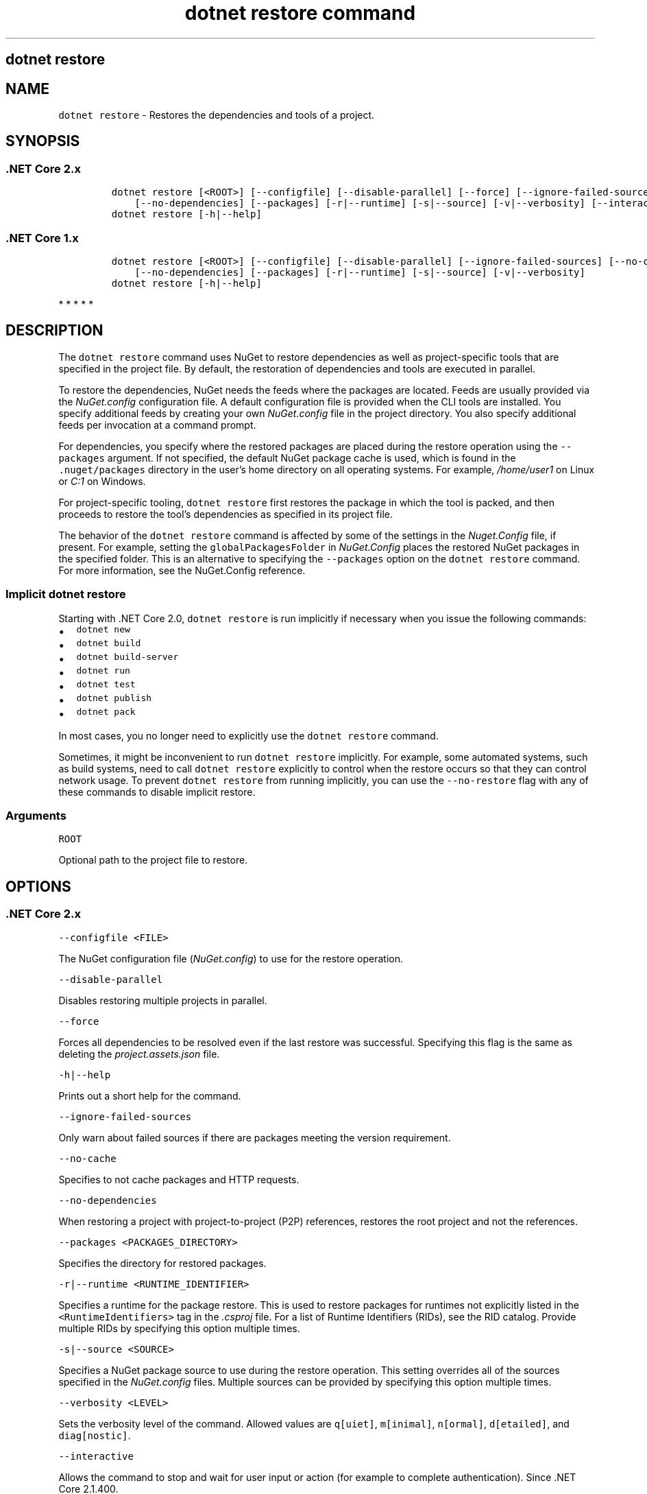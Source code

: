 .\" Automatically generated by Pandoc 2.7.2
.\"
.TH "dotnet restore command" "1" "" "" ".NET Core"
.hy
.SH dotnet restore
.PP
.SH NAME
.PP
\f[C]dotnet restore\f[R] - Restores the dependencies and tools of a project.
.SH SYNOPSIS
.SS .NET Core 2.x
.IP
.nf
\f[C]
dotnet restore [<ROOT>] [--configfile] [--disable-parallel] [--force] [--ignore-failed-sources] [--no-cache]
    [--no-dependencies] [--packages] [-r|--runtime] [-s|--source] [-v|--verbosity] [--interactive]
dotnet restore [-h|--help]
\f[R]
.fi
.SS .NET Core 1.x
.IP
.nf
\f[C]
dotnet restore [<ROOT>] [--configfile] [--disable-parallel] [--ignore-failed-sources] [--no-cache]
    [--no-dependencies] [--packages] [-r|--runtime] [-s|--source] [-v|--verbosity]
dotnet restore [-h|--help]
\f[R]
.fi
.PP
   *   *   *   *   *
.SH DESCRIPTION
.PP
The \f[C]dotnet restore\f[R] command uses NuGet to restore dependencies as well as project-specific tools that are specified in the project file.
By default, the restoration of dependencies and tools are executed in parallel.
.PP
.PP
To restore the dependencies, NuGet needs the feeds where the packages are located.
Feeds are usually provided via the \f[I]NuGet.config\f[R] configuration file.
A default configuration file is provided when the CLI tools are installed.
You specify additional feeds by creating your own \f[I]NuGet.config\f[R] file in the project directory.
You also specify additional feeds per invocation at a command prompt.
.PP
For dependencies, you specify where the restored packages are placed during the restore operation using the \f[C]--packages\f[R] argument.
If not specified, the default NuGet package cache is used, which is found in the \f[C].nuget/packages\f[R] directory in the user\[cq]s home directory on all operating systems.
For example, \f[I]/home/user1\f[R] on Linux or \f[I]C:1\f[R] on Windows.
.PP
For project-specific tooling, \f[C]dotnet restore\f[R] first restores the package in which the tool is packed, and then proceeds to restore the tool\[cq]s dependencies as specified in its project file.
.PP
The behavior of the \f[C]dotnet restore\f[R] command is affected by some of the settings in the \f[I]Nuget.Config\f[R] file, if present.
For example, setting the \f[C]globalPackagesFolder\f[R] in \f[I]NuGet.Config\f[R] places the restored NuGet packages in the specified folder.
This is an alternative to specifying the \f[C]--packages\f[R] option on the \f[C]dotnet restore\f[R] command.
For more information, see the NuGet.Config reference.
.SS Implicit \f[C]dotnet restore\f[R]
.PP
Starting with .NET Core 2.0, \f[C]dotnet restore\f[R] is run implicitly if necessary when you issue the following commands:
.IP \[bu] 2
\f[C]dotnet new\f[R]
.IP \[bu] 2
\f[C]dotnet build\f[R]
.IP \[bu] 2
\f[C]dotnet build-server\f[R]
.IP \[bu] 2
\f[C]dotnet run\f[R]
.IP \[bu] 2
\f[C]dotnet test\f[R]
.IP \[bu] 2
\f[C]dotnet publish\f[R]
.IP \[bu] 2
\f[C]dotnet pack\f[R]
.PP
In most cases, you no longer need to explicitly use the \f[C]dotnet restore\f[R] command.
.PP
Sometimes, it might be inconvenient to run \f[C]dotnet restore\f[R] implicitly.
For example, some automated systems, such as build systems, need to call \f[C]dotnet restore\f[R] explicitly to control when the restore occurs so that they can control network usage.
To prevent \f[C]dotnet restore\f[R] from running implicitly, you can use the \f[C]--no-restore\f[R] flag with any of these commands to disable implicit restore.
.SS Arguments
.PP
\f[C]ROOT\f[R]
.PP
Optional path to the project file to restore.
.SH OPTIONS
.SS .NET Core 2.x
.PP
\f[C]--configfile <FILE>\f[R]
.PP
The NuGet configuration file (\f[I]NuGet.config\f[R]) to use for the restore operation.
.PP
\f[C]--disable-parallel\f[R]
.PP
Disables restoring multiple projects in parallel.
.PP
\f[C]--force\f[R]
.PP
Forces all dependencies to be resolved even if the last restore was successful.
Specifying this flag is the same as deleting the \f[I]project.assets.json\f[R] file.
.PP
\f[C]-h|--help\f[R]
.PP
Prints out a short help for the command.
.PP
\f[C]--ignore-failed-sources\f[R]
.PP
Only warn about failed sources if there are packages meeting the version requirement.
.PP
\f[C]--no-cache\f[R]
.PP
Specifies to not cache packages and HTTP requests.
.PP
\f[C]--no-dependencies\f[R]
.PP
When restoring a project with project-to-project (P2P) references, restores the root project and not the references.
.PP
\f[C]--packages <PACKAGES_DIRECTORY>\f[R]
.PP
Specifies the directory for restored packages.
.PP
\f[C]-r|--runtime <RUNTIME_IDENTIFIER>\f[R]
.PP
Specifies a runtime for the package restore.
This is used to restore packages for runtimes not explicitly listed in the \f[C]<RuntimeIdentifiers>\f[R] tag in the \f[I].csproj\f[R] file.
For a list of Runtime Identifiers (RIDs), see the RID catalog.
Provide multiple RIDs by specifying this option multiple times.
.PP
\f[C]-s|--source <SOURCE>\f[R]
.PP
Specifies a NuGet package source to use during the restore operation.
This setting overrides all of the sources specified in the \f[I]NuGet.config\f[R] files.
Multiple sources can be provided by specifying this option multiple times.
.PP
\f[C]--verbosity <LEVEL>\f[R]
.PP
Sets the verbosity level of the command.
Allowed values are \f[C]q[uiet]\f[R], \f[C]m[inimal]\f[R], \f[C]n[ormal]\f[R], \f[C]d[etailed]\f[R], and \f[C]diag[nostic]\f[R].
.PP
\f[C]--interactive\f[R]
.PP
Allows the command to stop and wait for user input or action (for example to complete authentication).
Since .NET Core 2.1.400.
.SS .NET Core 1.x
.PP
\f[C]--configfile <FILE>\f[R]
.PP
The NuGet configuration file (\f[I]NuGet.config\f[R]) to use for the restore operation.
.PP
\f[C]--disable-parallel\f[R]
.PP
Disables restoring multiple projects in parallel.
.PP
\f[C]-h|--help\f[R]
.PP
Prints out a short help for the command.
.PP
\f[C]--ignore-failed-sources\f[R]
.PP
Only warn about failed sources if there are packages meeting the version requirement.
.PP
\f[C]--no-cache\f[R]
.PP
Specifies to not cache packages and HTTP requests.
.PP
\f[C]--no-dependencies\f[R]
.PP
When restoring a project with project-to-project (P2P) references, restores the root project and not the references.
.PP
\f[C]--packages <PACKAGES_DIRECTORY>\f[R]
.PP
Specifies the directory for restored packages.
.PP
\f[C]-r|--runtime <RUNTIME_IDENTIFIER>\f[R]
.PP
Specifies a runtime for the package restore.
This is used to restore packages for runtimes not explicitly listed in the \f[C]<RuntimeIdentifiers>\f[R] tag in the \f[I].csproj\f[R] file.
For a list of Runtime Identifiers (RIDs), see the RID catalog.
Provide multiple RIDs by specifying this option multiple times.
.PP
\f[C]-s|--source <SOURCE>\f[R]
.PP
Specifies a NuGet package source to use during the restore operation.
This overrides all of the sources specified in the \f[I]NuGet.config\f[R] files.
Multiple sources can be provided by specifying this option multiple times.
.PP
\f[C]--verbosity <LEVEL>\f[R]
.PP
Sets the verbosity level of the command.
Allowed values are \f[C]q[uiet]\f[R], \f[C]m[inimal]\f[R], \f[C]n[ormal]\f[R], \f[C]d[etailed]\f[R], and \f[C]diag[nostic]\f[R].
.PP
   *   *   *   *   *
.SH EXAMPLES
.PP
Restore dependencies and tools for the project in the current directory:
.PP
\f[C]dotnet restore\f[R]
.PP
Restore dependencies and tools for the \f[C]app1\f[R] project found in the given path:
.PP
\f[C]dotnet restore \[ti]/projects/app1/app1.csproj\f[R]
.PP
Restore the dependencies and tools for the project in the current directory using the file path provided as the source:
.PP
\f[C]dotnet restore -s c:\[rs]packages\[rs]mypackages\f[R]
.PP
Restore the dependencies and tools for the project in the current directory using the two file paths provided as sources:
.PP
\f[C]dotnet restore -s c:\[rs]packages\[rs]mypackages -s c:\[rs]packages\[rs]myotherpackages\f[R]
.PP
Restore dependencies and tools for the project in the current directory and shows only minimal output:
.PP
\f[C]dotnet restore --verbosity minimal\f[R]

